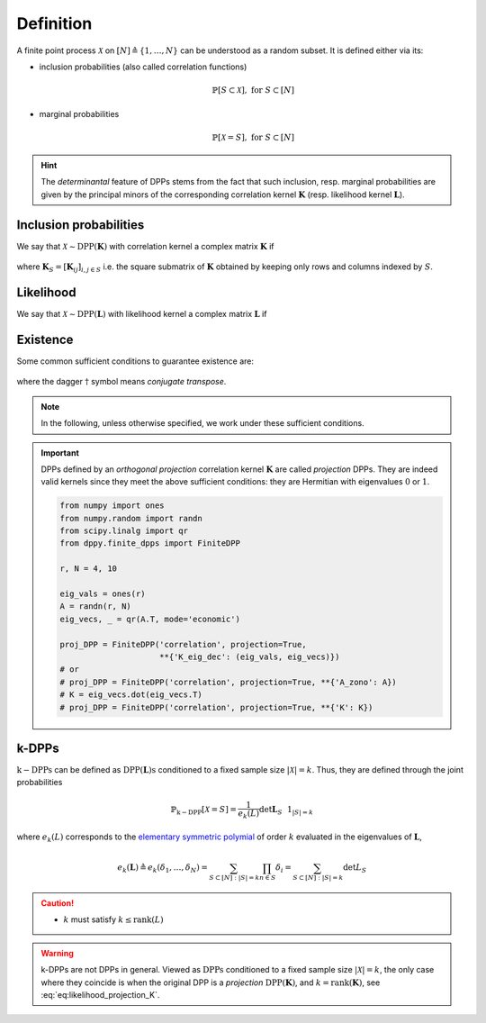 .. _finite_dpps_definition:

Definition
**********

A finite point process :math:`\mathcal{X}` on :math:`[N] \triangleq \{1,\dots,N\}` can be understood as a random subset.
It is defined either via its:

- inclusion probabilities (also called correlation functions)

	.. math::

		\mathbb{P}[S\subset \mathcal{X}], \text{ for } S\subset [N]

- marginal probabilities

	.. math::

		\mathbb{P}[\mathcal{X}=S], \text{ for } S\subset [N]

.. hint::

	The *determinantal* feature of DPPs stems from the fact that such inclusion, resp. marginal probabilities are given by the principal minors of the corresponding correlation kernel :math:`\mathbf{K}` (resp. likelihood kernel :math:`\mathbf{L}`).

Inclusion probabilities
=======================

We say that :math:`\mathcal{X} \sim \operatorname{DPP}(\mathbf{K})` with correlation kernel a complex matrix :math:`\mathbf{K}` if

	.. math::
		:label: eq:inclusion_proba

		\mathbb{P}[S\subset \mathcal{X}] = \det \mathbf{K}_S,
		\quad \forall S\subset [N]

where :math:`\mathbf{K}_S = [\mathbf{K}_{ij}]_{i,j\in S}` i.e. the square submatrix of :math:`\mathbf{K}` obtained by keeping only rows and columns indexed by :math:`S`.

Likelihood
==========

We say that :math:`\mathcal{X} \sim \operatorname{DPP}(\mathbf{L})` with likelihood kernel a complex matrix :math:`\mathbf{L}` if

	.. math::
		:label: eq:likelihood

		\mathbb{P}[\mathcal{X}=S] = \frac{\det \mathbf{L}_S}{\det [I+\mathbf{L}]},
		\quad \forall S\subset [N]

Existence
=========

Some common sufficient conditions to guarantee existence are:

	.. math::
		:label: eq:suff_cond_K

		\mathbf{K} = \mathbf{K}^{\dagger}
		\quad \text{and} \quad
		0_N \preceq \mathbf{K} \preceq I_N

	.. math::
		:label: eq:suff_cond_L

		\mathbf{L} = \mathbf{L}^{\dagger}
		\quad \text{and} \quad
		\mathbf{L} \succeq 0_N

where the dagger :math:`\dagger` symbol means *conjugate transpose*.

.. note::

	In the following, unless otherwise specified, we work under these sufficient conditions.

.. :ref:`Fig. <correlation_kernel_plot>`

.. _correlation_kernel_plot:

.. plot:: plots/ex_plot_correlation_K_kernel.py

	Correlation :math:`\mathbf{K}` kernel

.. important::

	DPPs defined by an *orthogonal projection* correlation kernel :math:`\mathbf{K}` are called *projection* DPPs.
	They are indeed valid kernels since they meet the above sufficient conditions: they are Hermitian with eigenvalues :math:`0` or :math:`1`.

	.. code-block:: python

		from numpy import ones
		from numpy.random import randn
		from scipy.linalg import qr
		from dppy.finite_dpps import FiniteDPP

		r, N = 4, 10

		eig_vals = ones(r)
		A = randn(r, N)
		eig_vecs, _ = qr(A.T, mode='economic')

		proj_DPP = FiniteDPP('correlation', projection=True,
		                     **{'K_eig_dec': (eig_vals, eig_vecs)})
		# or
		# proj_DPP = FiniteDPP('correlation', projection=True, **{'A_zono': A})
		# K = eig_vecs.dot(eig_vecs.T)
		# proj_DPP = FiniteDPP('correlation', projection=True, **{'K': K})


.. _finite_dpps_definition_k_dpps:

k-DPPs
======

:math:`\operatorname{k-DPPs}` can be defined as :math:`\operatorname{DPP(\mathbf{L})s}` conditioned to a fixed sample size :math:`|\mathcal{X}|=k`.
Thus, they are defined through the joint probabilities

.. math::

	\mathbb{P}_{\operatorname{k-DPP}}[\mathcal{X}=S]
		= \frac{1}{e_k(L)} \det \mathbf{L}_S ~~ 1_{|S|=k}

where :math:`e_k(L)` corresponds to the `elementary symmetric polymial <https://en.wikipedia.org/wiki/Elementary_symmetric_polynomial>`_ of order :math:`k` evaluated in the eigenvalues of :math:`\mathbf{L}`,

.. math::

	e_k(\mathbf{L})
		\triangleq e_k(\delta_1, \dots, \delta_N)
		= \sum_{S\subset [N]: |S|=k} \prod_{n \in S} \delta_i
		= \sum_{S\subset [N]: |S|=k} \det L_S

.. caution::

  - :math:`k` must satisfy :math:`k \leq \operatorname{rank}(L)`

.. warning::

	k-DPPs are not DPPs in general.
	Viewed as :math:`\operatorname{DPPs}` conditioned to a fixed sample size :math:`|\mathcal{X}|=k`, the only case where they coincide is when the original DPP is a *projection* :math:`\operatorname{DPP}(\mathbf{K})`, and :math:`k=\operatorname{rank}(\mathbf{K})`, see :eq:`eq:likelihood_projection_K`.

.. seealso::

	.. currentmodule:: dppy.finite_dpps

	- :class:`FiniteDPP <FiniteDPP>`
	- :cite:`KuTa12` Section 2 for :math:`\operatorname{DPPs}`
	- :cite:`KuTa12` Section 5 for :math:`\operatorname{k-DPPs}`
